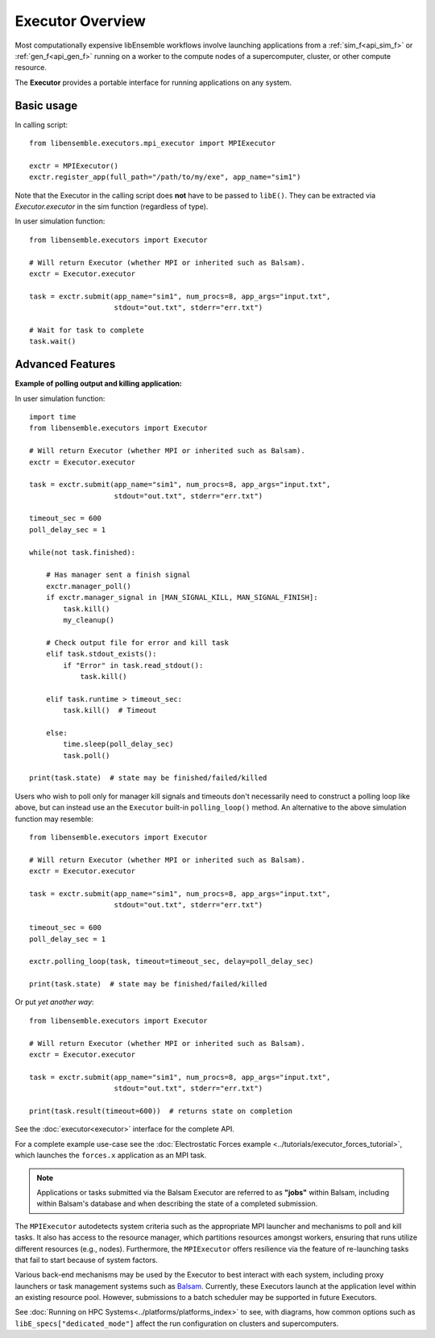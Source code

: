 Executor Overview
=================

Most computationally expensive libEnsemble workflows involve launching applications
from a :ref:`sim_f<api_sim_f>` or :ref:`gen_f<api_gen_f>` running on a worker to the
compute nodes of a supercomputer, cluster, or other compute resource.

The **Executor** provides a portable interface for running applications on any system.

.. dropdown:: Detailed description

    An **Executor** interface is provided by libEnsemble to remove the burden
    of system interaction from the user and improve workflow portability. Users
    first register their applications to Executor instances, which then return
    corresponding ``Task`` objects upon submission within user functions.

    **Task** attributes and retrieval functions can be queried to determine
    the status of running application instances. Functions are also provided
    to access and interrogate files in the task's working directory.

    libEnsemble's Executors and Tasks contain many familiar features and methods
    to Python's native `concurrent futures`_ interface. Executors feature the
    ``submit()`` function for launching apps (detailed below),  but currently do
    not support ``map()`` or ``shutdown()``. Tasks are much like ``futures``.
    They feature the ``cancel()``, ``cancelled()``, ``running()``, ``done()``,
    ``result()``, and ``exception()`` functions from the standard.

    The main ``Executor`` class can subprocess serial applications in place,
    while the ``MPIExecutor`` is used for running MPI applications, and the
    ``BalsamExecutor`` for submitting MPI run requests from a worker running on
    a compute node to the Balsam service. This second approach is suitable for
    systems that don't allow submitting MPI applications from compute nodes.

    Typically, users choose and parameterize their ``Executor`` objects in their
    calling scripts, where each executable generator or simulation application is
    registered to it. If an alternative Executor like Balsam is used, then the
    applications can be registered as in the example below. Once in the user-side
    worker code (sim/gen func), the Executor can be retrieved without any need to
    specify the type.

    Once the Executor is retrieved, tasks can be submitted by specifying the
    ``app_name`` from registration in the calling script alongside other optional
    parameters described in the API.

Basic usage
-----------

In calling script::

    from libensemble.executors.mpi_executor import MPIExecutor

    exctr = MPIExecutor()
    exctr.register_app(full_path="/path/to/my/exe", app_name="sim1")

Note that the Executor in the calling script does **not** have to be passed to
``libE()``. They can be extracted via *Executor.executor* in the sim function
(regardless of type).

In user simulation function::

    from libensemble.executors import Executor

    # Will return Executor (whether MPI or inherited such as Balsam).
    exctr = Executor.executor

    task = exctr.submit(app_name="sim1", num_procs=8, app_args="input.txt",
                        stdout="out.txt", stderr="err.txt")

    # Wait for task to complete
    task.wait()

Advanced Features
-----------------

**Example of polling output and killing application:**

In user simulation function::

    import time
    from libensemble.executors import Executor

    # Will return Executor (whether MPI or inherited such as Balsam).
    exctr = Executor.executor

    task = exctr.submit(app_name="sim1", num_procs=8, app_args="input.txt",
                        stdout="out.txt", stderr="err.txt")

    timeout_sec = 600
    poll_delay_sec = 1

    while(not task.finished):

        # Has manager sent a finish signal
        exctr.manager_poll()
        if exctr.manager_signal in [MAN_SIGNAL_KILL, MAN_SIGNAL_FINISH]:
            task.kill()
            my_cleanup()

        # Check output file for error and kill task
        elif task.stdout_exists():
            if "Error" in task.read_stdout():
                task.kill()

        elif task.runtime > timeout_sec:
            task.kill()  # Timeout

        else:
            time.sleep(poll_delay_sec)
            task.poll()

    print(task.state)  # state may be finished/failed/killed

.. The Executor can also be retrieved using Python's ``with`` context switching statement,
.. although this is effectively syntactical sugar to above::
..
..     from libensemble.executors import Executor
..
..     with Executor.executor as exctr:
..         task = exctr.submit(app_name="sim1", num_procs=8, app_args="input.txt",
..                             stdout="out.txt", stderr="err.txt")
..     ...

Users who wish to poll only for manager kill signals and timeouts don't necessarily
need to construct a polling loop like above, but can instead use an the ``Executor``
built-in ``polling_loop()`` method. An alternative to the above simulation function
may resemble::

    from libensemble.executors import Executor

    # Will return Executor (whether MPI or inherited such as Balsam).
    exctr = Executor.executor

    task = exctr.submit(app_name="sim1", num_procs=8, app_args="input.txt",
                        stdout="out.txt", stderr="err.txt")

    timeout_sec = 600
    poll_delay_sec = 1

    exctr.polling_loop(task, timeout=timeout_sec, delay=poll_delay_sec)

    print(task.state)  # state may be finished/failed/killed

Or put *yet another way*::

    from libensemble.executors import Executor

    # Will return Executor (whether MPI or inherited such as Balsam).
    exctr = Executor.executor

    task = exctr.submit(app_name="sim1", num_procs=8, app_args="input.txt",
                        stdout="out.txt", stderr="err.txt")

    print(task.result(timeout=600))  # returns state on completion

See the :doc:`executor<executor>` interface for the complete API.

For a complete example use-case see
the :doc:`Electrostatic Forces example <../tutorials/executor_forces_tutorial>`,
which launches the ``forces.x`` application as an MPI task.

.. note::
    Applications or tasks submitted via the Balsam Executor are referred to as
    **"jobs"** within Balsam, including within Balsam's database and when
    describing the state of a completed submission.

The ``MPIExecutor`` autodetects system criteria such as the appropriate MPI launcher
and mechanisms to poll and kill tasks. It also has access to the resource manager,
which partitions resources amongst workers, ensuring that runs utilize different
resources (e.g., nodes). Furthermore, the ``MPIExecutor`` offers resilience via the
feature of re-launching tasks that fail to start because of system factors.

Various back-end mechanisms may be used by the Executor to best interact
with each system, including proxy launchers or task management systems such as
Balsam_. Currently, these Executors launch at the application level within
an existing resource pool. However, submissions to a batch scheduler may be
supported in future Executors.

See :doc:`Running on HPC Systems<../platforms/platforms_index>` to see, with
diagrams, how common options such as ``libE_specs["dedicated_mode"]`` affect the
run configuration on clusters and supercomputers.

.. _Balsam: https://balsam.readthedocs.io/en/latest/
.. _`concurrent futures`: https://docs.python.org/3.8/library/concurrent.futures.html
